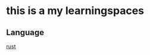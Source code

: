 
#+HTML_HEAD: <link rel="stylesheet" type="text/css" href="./org.css"/>
* this is a my learningspaces

** Language
[[./Language/Rust.org][rust]]
